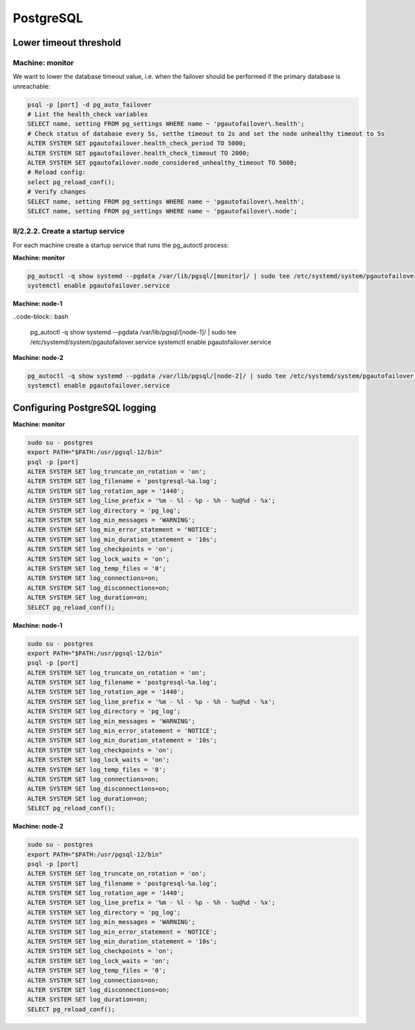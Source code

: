 .. _ha-tweaks-psql:

PostgreSQL
==========

Lower timeout threshold
-----------------------

Machine: monitor
""""""""""""""""

We want to lower the database timeout value, i.e. when the failover should be performed if the primary database is unreachable:

.. code-block::

  psql -p [port] -d pg_auto_failover
  # List the health_check variables
  SELECT name, setting FROM pg_settings WHERE name ~ 'pgautofailover\.health';
  # Check status of database every 5s, setthe timeout to 2s and set the node unhealthy timeout to 5s
  ALTER SYSTEM SET pgautofailover.health_check_period TO 5000;
  ALTER SYSTEM SET pgautofailover.health_check_timeout TO 2000;
  ALTER SYSTEM SET pgautofailover.node_considered_unhealthy_timeout TO 5000;
  # Reload config:
  select pg_reload_conf();
  # Verify changes
  SELECT name, setting FROM pg_settings WHERE name ~ 'pgautofailover\.health';
  SELECT name, setting FROM pg_settings WHERE name ~ 'pgautofailover\.node';

II/2.2.2. Create a startup service
""""""""""""""""""""""""""""""""""

For each machine create a startup service that runs the pg_autoctl process:

**Machine: monitor**

.. code-block:: bash

  pg_autoctl -q show systemd --pgdata /var/lib/pgsql/[monitor]/ | sudo tee /etc/systemd/system/pgautofailover.service
  systemctl enable pgautofailover.service

**Machine: node-1**

..code-block:: bash

  pg_autoctl -q show systemd --pgdata /var/lib/pgsql/[node-1]/ | sudo tee /etc/systemd/system/pgautofailover.service
  systemctl enable pgautofailover.service

**Machine: node-2**

.. code-block:: bash

  pg_autoctl -q show systemd --pgdata /var/lib/pgsql/[node-2]/ | sudo tee /etc/systemd/system/pgautofailover.service
  systemctl enable pgautofailover.service

Configuring PostgreSQL logging
------------------------------

**Machine: monitor**

.. code-block::

  sudo su - postgres
  export PATH="$PATH:/usr/pgsql-12/bin"
  psql -p [port]
  ALTER SYSTEM SET log_truncate_on_rotation = 'on';
  ALTER SYSTEM SET log_filename = 'postgresql-%a.log';
  ALTER SYSTEM SET log_rotation_age = '1440';
  ALTER SYSTEM SET log_line_prefix = '%m - %l - %p - %h - %u@%d - %x';
  ALTER SYSTEM SET log_directory = 'pg_log';
  ALTER SYSTEM SET log_min_messages = 'WARNING';
  ALTER SYSTEM SET log_min_error_statement = 'NOTICE';
  ALTER SYSTEM SET log_min_duration_statement = '10s';
  ALTER SYSTEM SET log_checkpoints = 'on';
  ALTER SYSTEM SET log_lock_waits = 'on';
  ALTER SYSTEM SET log_temp_files = '0';
  ALTER SYSTEM SET log_connections=on;
  ALTER SYSTEM SET log_disconnections=on;
  ALTER SYSTEM SET log_duration=on;
  SELECT pg_reload_conf();

**Machine: node-1**

.. code-block:: bash

  sudo su - postgres
  export PATH="$PATH:/usr/pgsql-12/bin"
  psql -p [port]
  ALTER SYSTEM SET log_truncate_on_rotation = 'on';
  ALTER SYSTEM SET log_filename = 'postgresql-%a.log';
  ALTER SYSTEM SET log_rotation_age = '1440';
  ALTER SYSTEM SET log_line_prefix = '%m - %l - %p - %h - %u@%d - %x';
  ALTER SYSTEM SET log_directory = 'pg_log';
  ALTER SYSTEM SET log_min_messages = 'WARNING';
  ALTER SYSTEM SET log_min_error_statement = 'NOTICE';
  ALTER SYSTEM SET log_min_duration_statement = '10s';
  ALTER SYSTEM SET log_checkpoints = 'on';
  ALTER SYSTEM SET log_lock_waits = 'on';
  ALTER SYSTEM SET log_temp_files = '0';
  ALTER SYSTEM SET log_connections=on;
  ALTER SYSTEM SET log_disconnections=on;
  ALTER SYSTEM SET log_duration=on;
  SELECT pg_reload_conf();

**Machine: node-2**

.. code-block::

  sudo su - postgres
  export PATH="$PATH:/usr/pgsql-12/bin"
  psql -p [port]
  ALTER SYSTEM SET log_truncate_on_rotation = 'on';
  ALTER SYSTEM SET log_filename = 'postgresql-%a.log';
  ALTER SYSTEM SET log_rotation_age = '1440';
  ALTER SYSTEM SET log_line_prefix = '%m - %l - %p - %h - %u@%d - %x';
  ALTER SYSTEM SET log_directory = 'pg_log';
  ALTER SYSTEM SET log_min_messages = 'WARNING';
  ALTER SYSTEM SET log_min_error_statement = 'NOTICE';
  ALTER SYSTEM SET log_min_duration_statement = '10s';
  ALTER SYSTEM SET log_checkpoints = 'on';
  ALTER SYSTEM SET log_lock_waits = 'on';
  ALTER SYSTEM SET log_temp_files = '0';
  ALTER SYSTEM SET log_connections=on;
  ALTER SYSTEM SET log_disconnections=on;
  ALTER SYSTEM SET log_duration=on;
  SELECT pg_reload_conf();
